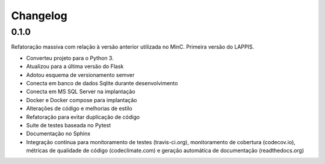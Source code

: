 Changelog
=========

0.1.0
-----

Refatoração massiva com relação à versão anterior utilizada no MinC. Primeira
versão do LAPPIS.

* Converteu projeto para o Python 3.
* Atualizou para a última versão do Flask
* Adotou esquema de versionamento semver
* Conecta em banco de dados Sqlite durante desenvolvimento
* Conecta em MS SQL Server na implantação
* Docker e Docker compose para implantação
* Alterações de código e melhorias de estilo
* Refatoração para evitar duplicação de código
* Suite de testes baseada no Pytest
* Documentação no Sphinx
* Integração contínua para monitoramento de testes (travis-ci.org), monitoramento de
  cobertura (codecov.io), métricas de qualidade de código (codeclimate.com) e
  geração automática de documentação (readthedocs.org)
